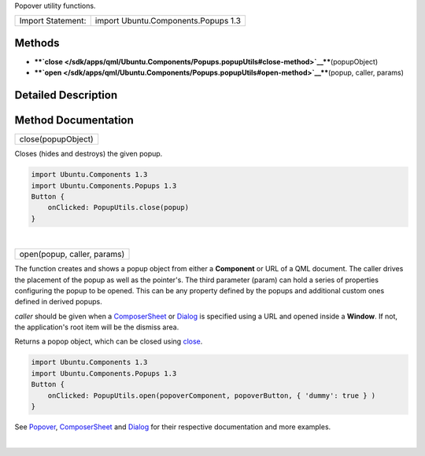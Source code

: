 Popover utility functions.

+---------------------+---------------------------------------+
| Import Statement:   | import Ubuntu.Components.Popups 1.3   |
+---------------------+---------------------------------------+

Methods
-------

-  ****`close </sdk/apps/qml/Ubuntu.Components/Popups.popupUtils#close-method>`__****\ (popupObject)
-  ****`open </sdk/apps/qml/Ubuntu.Components/Popups.popupUtils#open-method>`__****\ (popup,
   caller, params)

Detailed Description
--------------------

Method Documentation
--------------------

+--------------------------------------------------------------------------+
|        \ close(popupObject)                                              |
+--------------------------------------------------------------------------+

Closes (hides and destroys) the given popup.

.. code:: qml

    import Ubuntu.Components 1.3
    import Ubuntu.Components.Popups 1.3
    Button {
        onClicked: PopupUtils.close(popup)
    }

| 

+--------------------------------------------------------------------------+
|        \ open(popup, caller, params)                                     |
+--------------------------------------------------------------------------+

The function creates and shows a popup object from either a
**Component** or URL of a QML document. The caller drives the placement
of the popup as well as the pointer's. The third parameter (param) can
hold a series of properties configuring the popup to be opened. This can
be any property defined by the popups and additional custom ones defined
in derived popups.

*caller* should be given when a
`ComposerSheet </sdk/apps/qml/Ubuntu.Components/Popups.ComposerSheet/>`__
or `Dialog </sdk/apps/qml/Ubuntu.Components/Popups.Dialog/>`__ is
specified using a URL and opened inside a **Window**. If not, the
application's root item will be the dismiss area.

Returns a popop object, which can be closed using
`close </sdk/apps/qml/Ubuntu.Components/Popups.popupUtils#close-method>`__.

.. code:: qml

    import Ubuntu.Components 1.3
    import Ubuntu.Components.Popups 1.3
    Button {
        onClicked: PopupUtils.open(popoverComponent, popoverButton, { 'dummy': true } )
    }

See `Popover </sdk/apps/qml/Ubuntu.Components/Popups.Popover/>`__,
`ComposerSheet </sdk/apps/qml/Ubuntu.Components/Popups.ComposerSheet/>`__
and `Dialog </sdk/apps/qml/Ubuntu.Components/Popups.Dialog/>`__ for
their respective documentation and more examples.

| 

